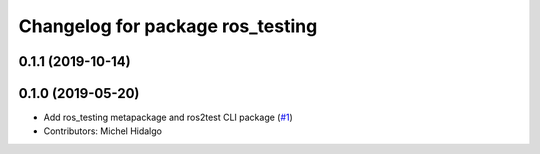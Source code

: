 ^^^^^^^^^^^^^^^^^^^^^^^^^^^^^^^^^
Changelog for package ros_testing
^^^^^^^^^^^^^^^^^^^^^^^^^^^^^^^^^

0.1.1 (2019-10-14)
------------------

0.1.0 (2019-05-20)
------------------
* Add ros_testing metapackage and ros2test CLI package (`#1 <https://github.com/ros2/ros_testing/issues/1>`_)
* Contributors: Michel Hidalgo
